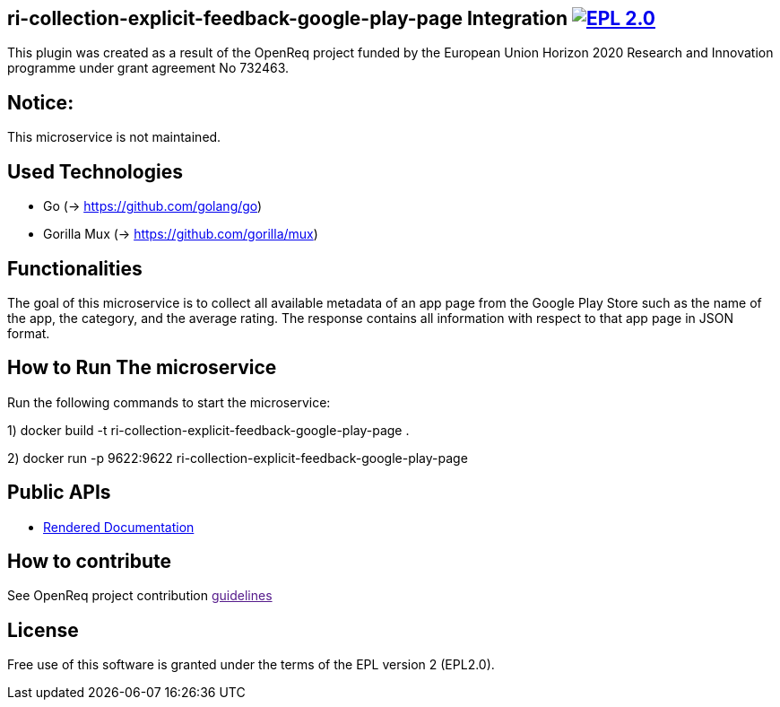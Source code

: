 == ri-collection-explicit-feedback-google-play-page Integration image:https://img.shields.io/badge/License-EPL%202.0-blue.svg["EPL 2.0", link="https://www.eclipse.org/legal/epl-2.0/"]
This plugin was created as a result of the OpenReq project funded by the European Union Horizon 2020 Research and Innovation programme under grant agreement No 732463.

== Notice:
This microservice is not maintained.

== Used Technologies
- Go (-> https://github.com/golang/go)
- Gorilla Mux (-> https://github.com/gorilla/mux)

== Functionalities 
The goal of this microservice is to collect all available metadata of an app page from the Google Play Store such as the name of the app, the category, and the average rating. 
The response contains all information with respect to that app page in JSON format.


== How to Run The microservice
Run the following commands to start the microservice:

1) docker build -t ri-collection-explicit-feedback-google-play-page .

2) docker run -p 9622:9622 ri-collection-explicit-feedback-google-play-page


== Public APIs
- link:http://217.172.12.199/registry/#/services/ri-collection-explicit-feedback-google-play-page[Rendered Documentation]


== How to contribute
See OpenReq project contribution link:[guidelines]

== License
Free use of this software is granted under the terms of the EPL version 2 (EPL2.0).